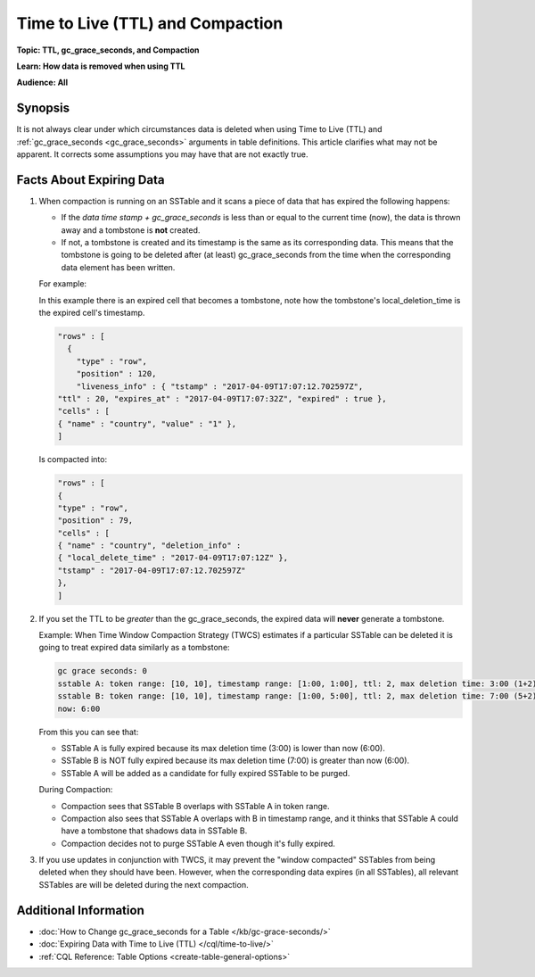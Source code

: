 =================================
Time to Live (TTL) and Compaction
=================================

**Topic: TTL, gc_grace_seconds, and Compaction**

**Learn: How data is removed when using TTL**

**Audience: All**


Synopsis
--------
It is not always clear under which circumstances data is deleted when using Time to Live (TTL) and :ref:`gc_grace_seconds <gc_grace_seconds>` arguments in table definitions.
This article clarifies what may not be apparent.
It corrects some assumptions you may have that are not exactly true.


Facts About Expiring Data
-------------------------

#. When compaction is running on an SSTable and it scans a piece of data that has expired the following happens:

   * If the `data time stamp + gc_grace_seconds` is less than or equal to the current time (now), the data is thrown away and a tombstone is **not** created.
   * If not, a tombstone is created and its timestamp is the same as its corresponding data. This means that the tombstone is going to be deleted after (at least) gc_grace_seconds from the time when the corresponding data element has been written.

   For example:

   In this example there is an expired cell that becomes a tombstone, note how the tombstone's local_deletion_time is the expired cell's timestamp.

   .. code-block:: none

      "rows" : [
        {
          "type" : "row",
          "position" : 120,
          "liveness_info" : { "tstamp" : "2017-04-09T17:07:12.702597Z",
      "ttl" : 20, "expires_at" : "2017-04-09T17:07:32Z", "expired" : true },
      "cells" : [
      { "name" : "country", "value" : "1" },
      ]

   Is compacted into:

   .. code-block:: none


      "rows" : [
      {
      "type" : "row",
      "position" : 79,
      "cells" : [
      { "name" : "country", "deletion_info" :
      { "local_delete_time" : "2017-04-09T17:07:12Z" },
      "tstamp" : "2017-04-09T17:07:12.702597Z"
      },
      ]

#. If you set the TTL to be *greater* than the gc_grace_seconds, the expired data will **never** generate a tombstone.

   Example: When Time Window Compaction Strategy (TWCS) estimates if a particular SSTable can be deleted it is going to treat expired data similarly as a tombstone:

   .. code-block:: none

      gc grace seconds: 0
      sstable A: token range: [10, 10], timestamp range: [1:00, 1:00], ttl: 2, max deletion time: 3:00 (1+2)
      sstable B: token range: [10, 10], timestamp range: [1:00, 5:00], ttl: 2, max deletion time: 7:00 (5+2)
      now: 6:00

   From this you can see that:

   * SSTable A is fully expired because its max deletion time (3:00) is lower than now (6:00).
   * SSTable B is NOT fully expired because its max deletion time (7:00) is greater than now (6:00).
   * SSTable A will be added as a candidate for fully expired SSTable to be purged.

   During Compaction:

   * Compaction sees that SSTable B overlaps with SSTable A in token range.
   * Compaction also sees that SSTable A overlaps with B in timestamp range, and it thinks that SSTable A could have a tombstone that shadows data in SSTable B.
   * Compaction decides not to purge SSTable A even though it's fully expired.

#. If you use updates in conjunction with TWCS, it may prevent the "window compacted" SSTables from being deleted when they should have been.
   However, when the corresponding data expires (in all SSTables), all relevant SSTables are will be deleted during the next compaction.


Additional Information
----------------------

* :doc:`How to Change gc_grace_seconds for a Table </kb/gc-grace-seconds/>`
* :doc:`Expiring Data with Time to Live (TTL) </cql/time-to-live/>`
* :ref:`CQL Reference: Table Options <create-table-general-options>`
